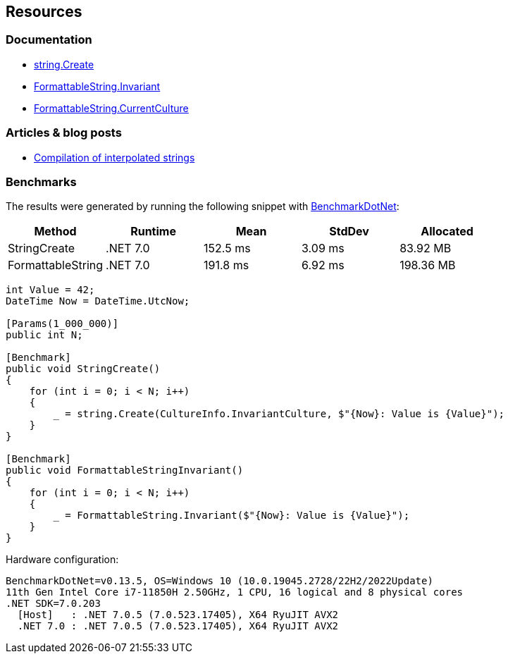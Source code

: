 == Resources

=== Documentation

* https://learn.microsoft.com/en-us/dotnet/api/system.string.create?view=net-7.0[string.Create]
* https://learn.microsoft.com/en-us/dotnet/api/system.formattablestring.invariant[FormattableString.Invariant]
* https://learn.microsoft.com/en-us/dotnet/api/system.formattablestring.currentculture[FormattableString.CurrentCulture]

=== Articles & blog posts
* https://learn.microsoft.com/en-us/dotnet/csharp/language-reference/tokens/interpolated#compilation-of-interpolated-strings[Compilation of interpolated strings]

=== Benchmarks

The results were generated by running the following snippet with https://github.com/dotnet/BenchmarkDotNet[BenchmarkDotNet]:

[options="header"]
|===
|            Method |   Runtime |     Mean |  StdDev |  Allocated
|      StringCreate |  .NET 7.0 | 152.5 ms | 3.09 ms |   83.92 MB
| FormattableString |  .NET 7.0 | 191.8 ms | 6.92 ms |  198.36 MB
|===

[source,csharp]
----
int Value = 42;
DateTime Now = DateTime.UtcNow;

[Params(1_000_000)]
public int N;

[Benchmark]
public void StringCreate()
{
    for (int i = 0; i < N; i++)
    {
        _ = string.Create(CultureInfo.InvariantCulture, $"{Now}: Value is {Value}");
    }
}

[Benchmark]
public void FormattableStringInvariant()
{
    for (int i = 0; i < N; i++)
    {
        _ = FormattableString.Invariant($"{Now}: Value is {Value}");
    }
}
----

Hardware configuration:
[source]
----
BenchmarkDotNet=v0.13.5, OS=Windows 10 (10.0.19045.2728/22H2/2022Update)
11th Gen Intel Core i7-11850H 2.50GHz, 1 CPU, 16 logical and 8 physical cores
.NET SDK=7.0.203
  [Host]   : .NET 7.0.5 (7.0.523.17405), X64 RyuJIT AVX2
  .NET 7.0 : .NET 7.0.5 (7.0.523.17405), X64 RyuJIT AVX2
----
